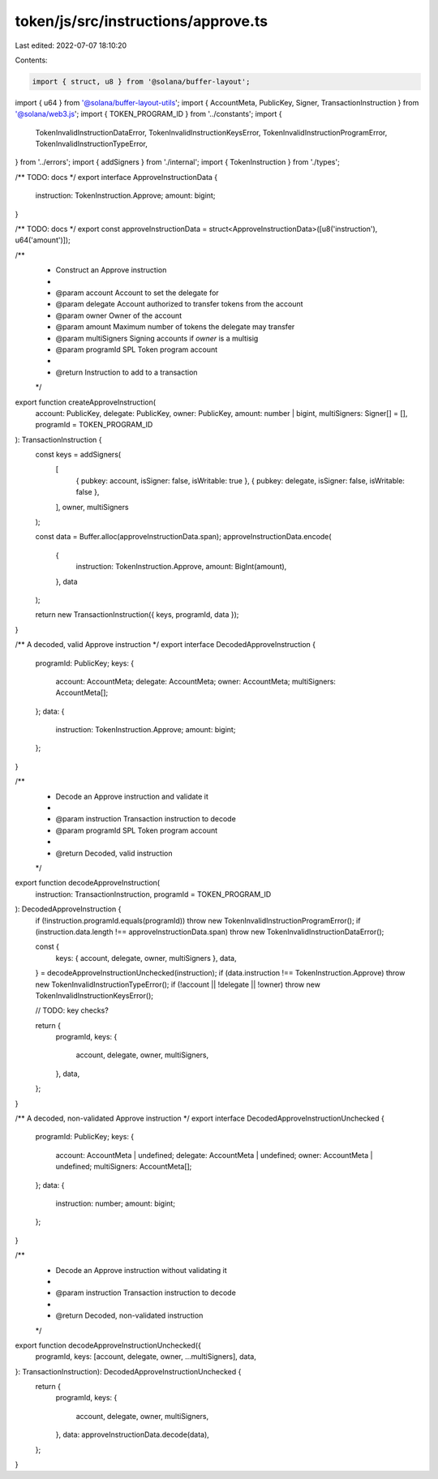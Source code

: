 token/js/src/instructions/approve.ts
====================================

Last edited: 2022-07-07 18:10:20

Contents:

.. code-block:: ts

    import { struct, u8 } from '@solana/buffer-layout';
import { u64 } from '@solana/buffer-layout-utils';
import { AccountMeta, PublicKey, Signer, TransactionInstruction } from '@solana/web3.js';
import { TOKEN_PROGRAM_ID } from '../constants';
import {
    TokenInvalidInstructionDataError,
    TokenInvalidInstructionKeysError,
    TokenInvalidInstructionProgramError,
    TokenInvalidInstructionTypeError,
} from '../errors';
import { addSigners } from './internal';
import { TokenInstruction } from './types';

/** TODO: docs */
export interface ApproveInstructionData {
    instruction: TokenInstruction.Approve;
    amount: bigint;
}

/** TODO: docs */
export const approveInstructionData = struct<ApproveInstructionData>([u8('instruction'), u64('amount')]);

/**
 * Construct an Approve instruction
 *
 * @param account      Account to set the delegate for
 * @param delegate     Account authorized to transfer tokens from the account
 * @param owner        Owner of the account
 * @param amount       Maximum number of tokens the delegate may transfer
 * @param multiSigners Signing accounts if `owner` is a multisig
 * @param programId    SPL Token program account
 *
 * @return Instruction to add to a transaction
 */
export function createApproveInstruction(
    account: PublicKey,
    delegate: PublicKey,
    owner: PublicKey,
    amount: number | bigint,
    multiSigners: Signer[] = [],
    programId = TOKEN_PROGRAM_ID
): TransactionInstruction {
    const keys = addSigners(
        [
            { pubkey: account, isSigner: false, isWritable: true },
            { pubkey: delegate, isSigner: false, isWritable: false },
        ],
        owner,
        multiSigners
    );

    const data = Buffer.alloc(approveInstructionData.span);
    approveInstructionData.encode(
        {
            instruction: TokenInstruction.Approve,
            amount: BigInt(amount),
        },
        data
    );

    return new TransactionInstruction({ keys, programId, data });
}

/** A decoded, valid Approve instruction */
export interface DecodedApproveInstruction {
    programId: PublicKey;
    keys: {
        account: AccountMeta;
        delegate: AccountMeta;
        owner: AccountMeta;
        multiSigners: AccountMeta[];
    };
    data: {
        instruction: TokenInstruction.Approve;
        amount: bigint;
    };
}

/**
 * Decode an Approve instruction and validate it
 *
 * @param instruction Transaction instruction to decode
 * @param programId   SPL Token program account
 *
 * @return Decoded, valid instruction
 */
export function decodeApproveInstruction(
    instruction: TransactionInstruction,
    programId = TOKEN_PROGRAM_ID
): DecodedApproveInstruction {
    if (!instruction.programId.equals(programId)) throw new TokenInvalidInstructionProgramError();
    if (instruction.data.length !== approveInstructionData.span) throw new TokenInvalidInstructionDataError();

    const {
        keys: { account, delegate, owner, multiSigners },
        data,
    } = decodeApproveInstructionUnchecked(instruction);
    if (data.instruction !== TokenInstruction.Approve) throw new TokenInvalidInstructionTypeError();
    if (!account || !delegate || !owner) throw new TokenInvalidInstructionKeysError();

    // TODO: key checks?

    return {
        programId,
        keys: {
            account,
            delegate,
            owner,
            multiSigners,
        },
        data,
    };
}

/** A decoded, non-validated Approve instruction */
export interface DecodedApproveInstructionUnchecked {
    programId: PublicKey;
    keys: {
        account: AccountMeta | undefined;
        delegate: AccountMeta | undefined;
        owner: AccountMeta | undefined;
        multiSigners: AccountMeta[];
    };
    data: {
        instruction: number;
        amount: bigint;
    };
}

/**
 * Decode an Approve instruction without validating it
 *
 * @param instruction Transaction instruction to decode
 *
 * @return Decoded, non-validated instruction
 */
export function decodeApproveInstructionUnchecked({
    programId,
    keys: [account, delegate, owner, ...multiSigners],
    data,
}: TransactionInstruction): DecodedApproveInstructionUnchecked {
    return {
        programId,
        keys: {
            account,
            delegate,
            owner,
            multiSigners,
        },
        data: approveInstructionData.decode(data),
    };
}


